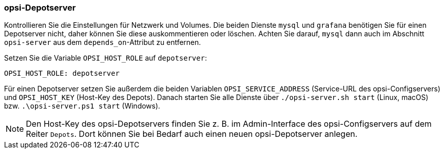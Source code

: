 [[server-installation-docker-compose-depot]]
=== opsi-Depotserver

Kontrollieren Sie die Einstellungen für Netzwerk und Volumes. Die beiden Dienste `mysql` und `grafana` benötigen Sie für einen Depotserver nicht, daher können Sie diese auskommentieren oder löschen. Achten Sie darauf, `mysql` dann auch im Abschnitt `opsi-server` aus dem `depends_on`-Attribut zu entfernen.

Setzen Sie die Variable `OPSI_HOST_ROLE` auf `depotserver`:

[source,toml]
----
OPSI_HOST_ROLE: depotserver
----

Für einen Depotserver setzen Sie außerdem die beiden Variablen `OPSI_SERVICE_ADDRESS` (Service-URL des opsi-Configservers) und `OPSI_HOST_KEY` (Host-Key des Depots). Danach starten Sie alle Dienste über `./opsi-server.sh start` (Linux, macOS) bzw. `.\opsi-server.ps1 start` (Windows).

NOTE: Den Host-Key des opsi-Depotservers finden Sie z.{nbsp}B. im Admin-Interface des opsi-Configservers auf dem Reiter `Depots`. Dort können Sie bei Bedarf auch einen neuen opsi-Depotserver anlegen.